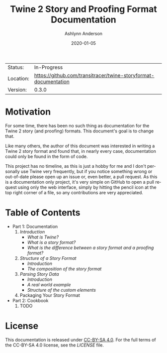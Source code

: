 #+TITLE:       Twine 2 Story and Proofing Format Documentation
#+AUTHOR:      Ashlynn Anderson
#+EMAIL:       ashlynn@pea.sh
#+DATE:        2020-01-05
#+LANGUAGE:    en

 | Status:   | In-Progress                                                     |
 | Location: | [[https://github.com/transitracer/twine-storyformat-documentation]] |
 | Version:  | 0.3.0                                                           |

* Motivation

For some time, there has been no such thing as documentation for the
Twine 2 story (and proofing) formats. This document's goal is to
change that.

Like many others, the author of this document was interested in
writing a Twine 2 story format and found that, in nearly every case,
documentation could only be found in the form of code.

This project has no timeline, as this is just a hobby for me and I
don't personally use Twine very frequently, but if you notice
something wrong or out-of-date please open up an issue or, even
better, a pull request. As this is a documentation only project, it's
very simple on GitHub to open a pull request using only the web
interface, simply by hitting the pencil icon at the top right corner
of a file, so any contributions are very appreciated.

* Table of Contents

 + Part 1: Documentation
   1. [[part1-documentation/01-introduction.org#introduction][Introduction]]
      - [[part1-documentation/01-introduction.org#what-is-twine][What is Twine?]]
      - [[part1-documentation/01-introduction.org#what-is-a-story-format][What is a story format?]]
      - [[part1-documentation/01-introduction.org#what-is-the-difference-between-a-story-format-and-a-proofing-format][What is the difference between a story format and a proofing format?]]
   2. [[part1-documentation/02-structure-of-a-story-format.org#structure-of-a-story-format][Structure of a Story Format]]
      - [[part1-documentation/02-structure-of-a-story-format.org#introduction][Introduction]]
      - [[part1-documentation/02-structure-of-a-story-format#the-composition-of-the-story-format][The composition of the story format]]
   3. [[part1-documentation/03-parsing-story-data.org#parsing-story-data][Parsing Story Data]]
      - [[part1-documentation/03-parsing-story-data.org#introduction][Introduction]]
      - [[part1-documentation/03-parsing-story-data.org#a-real-world-example][A real world example]]
      - [[part1-documentation/03-parsing-story-data.org#structure-of-the-custom-elements][Structure of the custom elements]]
   4. Packaging Your Story Format
 + Part 2: Cookbook
   1. TODO

* License

This documentation is released under [[https://creativecommons.org/licenses/by-sa/4.0/][CC-BY-SA 4.0]]. For the full terms
of the CC-BY-SA 4.0 license, see the [[LICENSE]] file.
